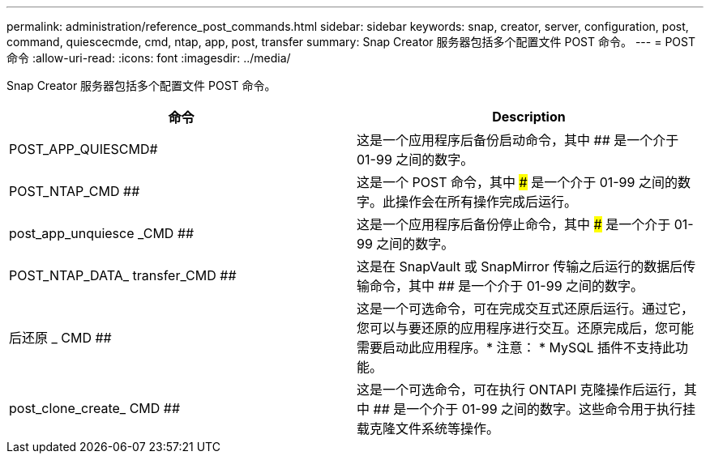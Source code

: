 ---
permalink: administration/reference_post_commands.html 
sidebar: sidebar 
keywords: snap, creator, server, configuration, post, command, quiescecmde, cmd, ntap, app, post, transfer 
summary: Snap Creator 服务器包括多个配置文件 POST 命令。 
---
= POST 命令
:allow-uri-read: 
:icons: font
:imagesdir: ../media/


[role="lead"]
Snap Creator 服务器包括多个配置文件 POST 命令。

|===
| 命令 | Description 


 a| 
POST_APP_QUIESCMD#
 a| 
这是一个应用程序后备份启动命令，其中 ## 是一个介于 01-99 之间的数字。



 a| 
POST_NTAP_CMD ##
 a| 
这是一个 POST 命令，其中 ### 是一个介于 01-99 之间的数字。此操作会在所有操作完成后运行。



 a| 
post_app_unquiesce _CMD ##
 a| 
这是一个应用程序后备份停止命令，其中 ### 是一个介于 01-99 之间的数字。



 a| 
POST_NTAP_DATA_ transfer_CMD ##
 a| 
这是在 SnapVault 或 SnapMirror 传输之后运行的数据后传输命令，其中 ## 是一个介于 01-99 之间的数字。



 a| 
后还原 _ CMD ##
 a| 
这是一个可选命令，可在完成交互式还原后运行。通过它，您可以与要还原的应用程序进行交互。还原完成后，您可能需要启动此应用程序。* 注意： * MySQL 插件不支持此功能。



 a| 
post_clone_create_ CMD ##
 a| 
这是一个可选命令，可在执行 ONTAPI 克隆操作后运行，其中 ## 是一个介于 01-99 之间的数字。这些命令用于执行挂载克隆文件系统等操作。

|===